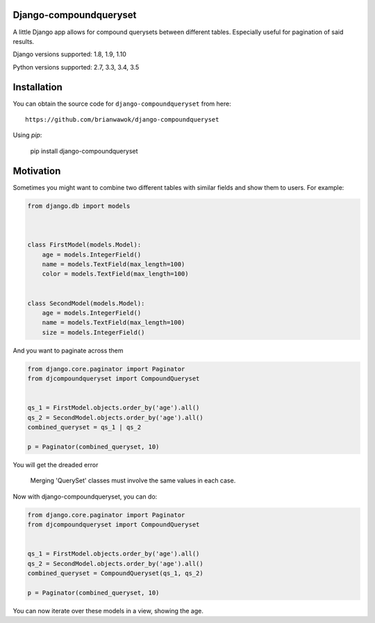 Django-compoundqueryset
------------

|PyPi|

.. |PyPi| image:: https://badge.fury.io/py/django-compoundqueryset.svg
   :target: https://pypi.python.org/pypi/django-compoundqueryset

A little Django app allows for compound querysets between different tables.
Especially useful for pagination of said results.



Django versions supported: 1.8, 1.9, 1.10

Python versions supported: 2.7, 3.3, 3.4, 3.5



Installation
------------

You can obtain the source code for ``django-compoundqueryset`` from here:

::

    https://github.com/brianwawok/django-compoundqueryset


Using `pip`:

    pip install django-compoundqueryset

Motivation
-----------

Sometimes you might want to combine two different tables with similar fields and show them to users. For example:

.. code:: python

        from django.db import models



        class FirstModel(models.Model):
            age = models.IntegerField()
            name = models.TextField(max_length=100)
            color = models.TextField(max_length=100)


        class SecondModel(models.Model):
            age = models.IntegerField()
            name = models.TextField(max_length=100)
            size = models.IntegerField()


And you want to paginate across them

.. code:: python

        from django.core.paginator import Paginator
        from djcompoundqueryset import CompoundQueryset


        qs_1 = FirstModel.objects.order_by('age').all()
        qs_2 = SecondModel.objects.order_by('age').all()
        combined_queryset = qs_1 | qs_2

        p = Paginator(combined_queryset, 10)

You will get the dreaded error

    Merging 'QuerySet' classes must involve the same values in each case.

Now with django-compoundqueryset, you can do:

.. code:: python

        from django.core.paginator import Paginator
        from djcompoundqueryset import CompoundQueryset


        qs_1 = FirstModel.objects.order_by('age').all()
        qs_2 = SecondModel.objects.order_by('age').all()
        combined_queryset = CompoundQueryset(qs_1, qs_2)

        p = Paginator(combined_queryset, 10)

You can now iterate over these models in a view, showing the age.
